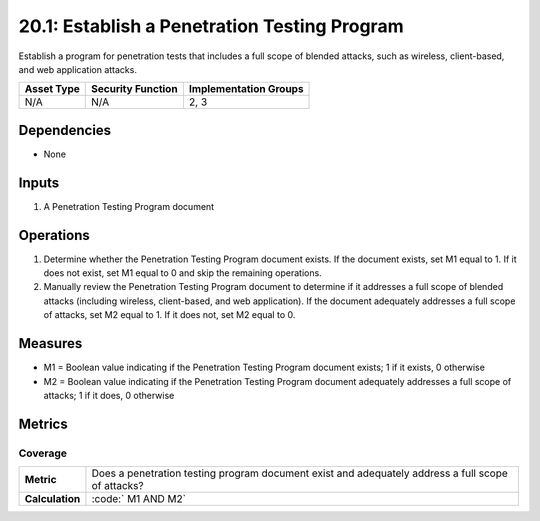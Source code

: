 20.1: Establish a Penetration Testing Program
=========================================================
Establish a program for penetration tests that includes a full scope of blended attacks, such as wireless, client-based, and web application attacks.

.. list-table::
	:header-rows: 1

	* - Asset Type 
	  - Security Function
	  - Implementation Groups
	* - N/A
	  - N/A
	  - 2, 3

Dependencies
------------
* None

Inputs
-----------
#. A Penetration Testing Program document

Operations
----------
#. Determine whether the Penetration Testing Program document exists. If the document exists, set M1 equal to 1. If it does not exist, set M1 equal to 0 and skip the remaining operations.
#. Manually review the Penetration Testing Program document to determine if it addresses a full scope of blended attacks (including wireless, client-based, and web application). If the document adequately addresses a full scope of attacks, set M2 equal to 1. If it does not, set M2 equal to 0.

Measures
--------
* M1 = Boolean value indicating if the Penetration Testing Program document exists; 1 if it exists, 0 otherwise
* M2 = Boolean value indicating if the Penetration Testing Program document adequately addresses a full scope of attacks; 1 if it does, 0 otherwise

Metrics
-------

Coverage
^^^^^^^^
.. list-table::

	* - **Metric**
	  - | Does a penetration testing program document exist and adequately address a full scope of attacks?
	* - **Calculation**
	  - :code:`	M1 AND M2`

.. history
.. authors
.. license